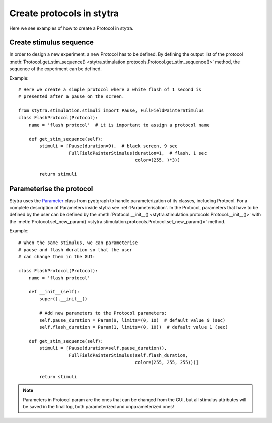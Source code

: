 Create protocols in stytra
==========================

Here we see examples of how to create a Protocol in stytra.

Create stimulus sequence
------------------------
In order to design a new experiment, a new Protocol has to be defined. By
defining the output list of the
protocol :meth:`Protocol.get_stim_sequence() <stytra.stimulation.protocols.Protocol.get_stim_sequence()>` method, the sequence of the experiment can be
defined.

Example::

    # Here we create a simple protocol where a white flash of 1 second is
    # presented after a pause on the screen.

    from stytra.stimulation.stimuli import Pause, FullFieldPainterStimulus
    class FlashProtocol(Protocol):
        name = 'flash protocol'  # it is important to assign a protocol name

        def get_stim_sequence(self):
            stimuli = [Pause(duration=9),  # black screen, 9 sec
                       FullFieldPainterStimulus(duration=1,  # flash, 1 sec
                                                color=(255, )*3))

            return stimuli


Parameterise the protocol
-------------------------

Stytra uses the `Parameter`_ class from pyqtgraph to handle parameterization of its
classes, including Protocol. For a complete description of Parameters inside
stytra see :ref:`Parameterisation`.
In the Protocol, parameters that have to be defined by the user can be defined by the
:meth:`Protocol.__init__() <stytra.stimulation.protocols.Protocol.__init__()>`
with the :meth:`Protocol.set_new_param() <stytra.stimulation.protocols.Protocol.set_new_param()>`
method.

.. _`Parameter`: http://www.pyqtgraph.org/documentation/parametertree/parameter.html

Example::

    # When the same stimulus, we can parameterise
    # pause and flash duration so that the user
    # can change them in the GUI:

    class FlashProtocol(Protocol):
        name = 'flash protocol'

        def __init__(self):
            super().__init__()

            # Add new parameters to the Protocol parameters:
            self.pause_duration = Param(9, limits=(0, 10)  # default value 9 (sec)
            self.flash_duration = Param(1, limits=(0, 10))  # default value 1 (sec)

        def get_stim_sequence(self):
            stimuli = [Pause(duration=self.pause_duration)),
                       FullFieldPainterStimulus(self.flash_duration,
                                                color=(255, 255, 255)))]

            return stimuli

.. Note::
   Parameters in Protocol param are the ones that can be changed from the GUI, but
   all stimulus attributes will be saved in the final log, both parameterized and unparameterized ones!

